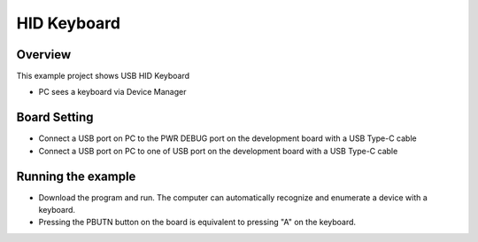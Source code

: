 .. _hid_keyboard:

HID Keyboard
========================

Overview
--------

This example project shows USB HID Keyboard

- PC sees a keyboard via Device Manager

Board Setting
-------------

- Connect a USB port on PC to the PWR DEBUG port on the development board with a USB Type-C cable

- Connect a USB port on PC to one of USB port on the development board with a USB Type-C cable

Running the example
-------------------

- Download the program and run. The computer can automatically recognize and enumerate a device with a keyboard.

- Pressing the PBUTN button on the board is equivalent to pressing "A" on the keyboard.
